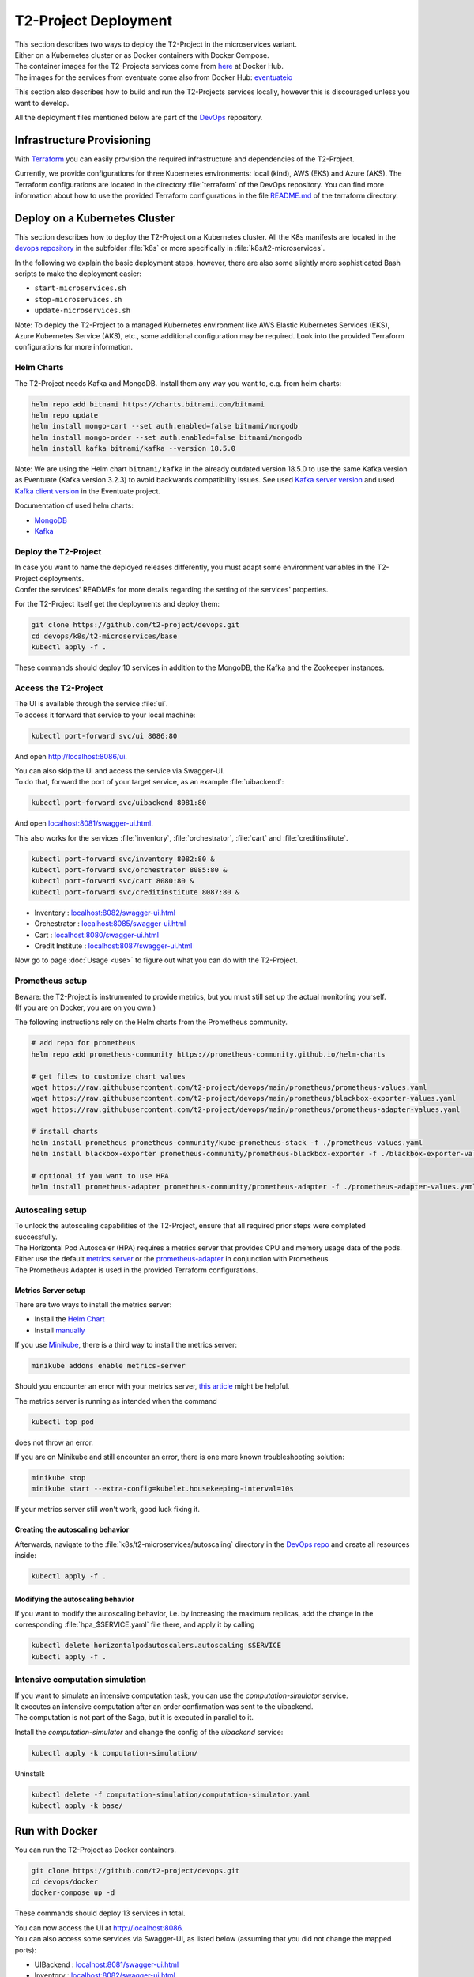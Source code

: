 ======================
T2-Project Deployment
======================

| This section describes two ways to deploy the T2-Project in the microservices variant.
| Either on a Kubernetes cluster or as Docker containers with Docker Compose.
| The container images for the T2-Projects services come from `here <https://hub.docker.com/r/t2project>`__ at Docker Hub.
| The images for the services from eventuate come also from Docker Hub: `eventuateio <https://hub.docker.com/u/eventuateio>`__

This section also describes how to build and run the T2-Projects services locally, however this is discouraged unless you want to develop.

All the deployment files mentioned below are part of the `DevOps <https://github.com/t2-project/devops.git>`__ repository.

Infrastructure Provisioning
===========================

With `Terraform <https://www.terraform.io/>`__ you can easily provision the required infrastructure and dependencies of the T2-Project.

Currently, we provide configurations for three Kubernetes environments: local (kind), AWS (EKS) and Azure (AKS). The Terraform configurations are located in the directory :file:`terraform` of the DevOps repository. You can find more information about how to use the provided Terraform configurations in the file `README.md <https://github.com/t2-project/devops/blob/main/terraform/README.md>`__ of the terraform directory.

Deploy on a Kubernetes Cluster
==============================

This section describes how to deploy the T2-Project on a Kubernetes cluster. All the K8s manifests are located in the `devops repository <https://github.com/t2-project/devops.git>`__ in the subfolder :file:`k8s` or more specifically in :file:`k8s/t2-microservices`.

In the following we explain the basic deployment steps, however, there are also some slightly more sophisticated Bash scripts to make the deployment easier:

* ``start-microservices.sh``
* ``stop-microservices.sh``
* ``update-microservices.sh``

Note: To deploy the T2-Project to a managed Kubernetes environment like AWS Elastic Kubernetes Services (EKS), Azure Kubernetes Service (AKS), etc., some additional configuration may be required. Look into the provided Terraform configurations for more information.

Helm Charts
-----------

The T2-Project needs Kafka and MongoDB. Install them any way you want to, e.g. from helm charts:

.. code-block:: shell

   helm repo add bitnami https://charts.bitnami.com/bitnami
   helm repo update
   helm install mongo-cart --set auth.enabled=false bitnami/mongodb
   helm install mongo-order --set auth.enabled=false bitnami/mongodb
   helm install kafka bitnami/kafka --version 18.5.0

Note: We are using the Helm chart ``bitnami/kafka`` in the already outdated version 18.5.0 to use the same Kafka version as Eventuate (Kafka version 3.2.3) to avoid backwards compatibility issues. See used `Kafka server version <https://github.com/eventuate-foundation/eventuate-messaging-kafka/blob/master/kafka/Dockerfile>`_ and used `Kafka client version <https://github.com/eventuate-foundation/eventuate-messaging-kafka/blob/master/gradle.properties>`_ in the Eventuate project.

Documentation of used helm charts:

- `MongoDB <https://github.com/bitnami/charts/tree/main/bitnami/mongodb/>`_
- `Kafka <https://github.com/bitnami/charts/tree/main/bitnami/kafka>`_

Deploy the T2-Project
---------------------

| In case you want to name the deployed releases differently, you must adapt some environment variables in the T2-Project deployments.
| Confer the services' READMEs for more details regarding the setting of the services' properties.

For the T2-Project itself get the deployments and deploy them:

.. code-block:: shell

   git clone https://github.com/t2-project/devops.git
   cd devops/k8s/t2-microservices/base
   kubectl apply -f .

These commands should deploy 10 services in addition to the MongoDB, the Kafka and the Zookeeper instances.

Access the T2-Project
---------------------

| The UI is available through the service :file:`ui`.
| To access it forward that service to your local machine:

.. code-block:: shell

   kubectl port-forward svc/ui 8086:80

And open `<http://localhost:8086/ui>`__.

| You can also skip the UI and access the service via Swagger-UI.
| To do that, forward the port of your target service, as an example :file:`uibackend`:

.. code-block:: shell

   kubectl port-forward svc/uibackend 8081:80

And open `<localhost:8081/swagger-ui.html>`__.

This also works for the services :file:`inventory`, :file:`orchestrator`, :file:`cart` and :file:`creditinstitute`.

.. code-block:: shell

   kubectl port-forward svc/inventory 8082:80 &
   kubectl port-forward svc/orchestrator 8085:80 &
   kubectl port-forward svc/cart 8080:80 &
   kubectl port-forward svc/creditinstitute 8087:80 &

*  Inventory : `<localhost:8082/swagger-ui.html>`__
*  Orchestrator : `<localhost:8085/swagger-ui.html>`__
*  Cart : `<localhost:8080/swagger-ui.html>`__
*  Credit Institute : `<localhost:8087/swagger-ui.html>`__

Now go to page :doc:`Usage <use>` to figure out what you can do with the T2-Project.


Prometheus setup
-----------------

| Beware: the T2-Project is instrumented to provide metrics, but you must still set up the actual monitoring yourself.
| (If you are on Docker, you are on you own.)

The following instructions rely on the Helm charts from the Prometheus community.

.. code-block:: shell

   # add repo for prometheus
   helm repo add prometheus-community https://prometheus-community.github.io/helm-charts

   # get files to customize chart values
   wget https://raw.githubusercontent.com/t2-project/devops/main/prometheus/prometheus-values.yaml
   wget https://raw.githubusercontent.com/t2-project/devops/main/prometheus/blackbox-exporter-values.yaml
   wget https://raw.githubusercontent.com/t2-project/devops/main/prometheus/prometheus-adapter-values.yaml

   # install charts
   helm install prometheus prometheus-community/kube-prometheus-stack -f ./prometheus-values.yaml
   helm install blackbox-exporter prometheus-community/prometheus-blackbox-exporter -f ./blackbox-exporter-values.yaml

   # optional if you want to use HPA
   helm install prometheus-adapter prometheus-community/prometheus-adapter -f ./prometheus-adapter-values.yaml

Autoscaling setup
-----------------

| To unlock the autoscaling capabilities of the T2-Project, ensure that all required prior steps were completed successfully.
| The Horizontal Pod Autoscaler (HPA) requires a metrics server that provides CPU and memory usage data of the pods. Either use the default `metrics server <https://github.com/kubernetes-sigs/metrics-server>`__ or the `prometheus-adapter <https://github.com/kubernetes-sigs/prometheus-adapter>`__ in conjunction with Prometheus.
| The Prometheus Adapter is used in the provided Terraform configurations.

Metrics Server setup
~~~~~~~~~~~~~~~~~~~~

There are two ways to install the metrics server:

* Install the `Helm Chart <https://artifacthub.io/packages/helm/metrics-server/metrics-server>`__
* Install `manually <https://github.com/kubernetes-sigs/metrics-server#installation>`__

If you use `Minikube <https://minikube.sigs.k8s.io/docs/>`__, there is a third way to install the metrics server:

.. code-block:: shell

   minikube addons enable metrics-server

Should you encounter an error with your metrics server, `this article <https://www.linuxsysadmins.com/service-unavailable-kubernetes-metrics/>`__ might be helpful.

The metrics server is running as intended when the command

.. code-block:: shell

   kubectl top pod

does not throw an error.

If you are on Minikube and still encounter an error, there is one more known troubleshooting solution:

.. code-block:: shell

   minikube stop
   minikube start --extra-config=kubelet.housekeeping-interval=10s

If your metrics server still won't work, good luck fixing it.


Creating the autoscaling behavior
~~~~~~~~~~~~~~~~~~~~~~~~~~~~~~~~~

Afterwards, navigate to the :file:`k8s/t2-microservices/autoscaling` directory in the `DevOps repo <https://github.com/t2-project/devops>`__ and create all resources inside:

.. code-block:: shell

   kubectl apply -f .


Modifying the autoscaling behavior
~~~~~~~~~~~~~~~~~~~~~~~~~~~~~~~~~~

If you want to modify the autoscaling behavior, i.e. by increasing the maximum replicas, add the change in the corresponding :file:`hpa_$SERVICE.yaml` file there, and apply it by calling

.. code-block:: shell

   kubectl delete horizontalpodautoscalers.autoscaling $SERVICE
   kubectl apply -f .


Intensive computation simulation
--------------------------------

| If you want to simulate an intensive computation task, you can use the *computation-simulator* service.
| It executes an intensive computation after an order confirmation was sent to the uibackend.
| The computation is not part of the Saga, but it is executed in parallel to it.

Install the *computation-simulator* and change the config of the *uibackend* service:

.. code-block:: shell

   kubectl apply -k computation-simulation/

Uninstall:

.. code-block:: shell

   kubectl delete -f computation-simulation/computation-simulator.yaml
   kubectl apply -k base/

Run with Docker
===============

You can run the T2-Project as Docker containers.

.. code-block:: shell

   git clone https://github.com/t2-project/devops.git
   cd devops/docker
   docker-compose up -d

These commands should deploy 13 services in total.

| You can now access the UI at `<http://localhost:8086>`__.
| You can also access some services via Swagger-UI, as listed below (assuming that you did not change the mapped ports):

*  UIBackend : `<localhost:8081/swagger-ui.html>`__
*  Inventory : `<localhost:8082/swagger-ui.html>`__
*  Orchestrator : `<localhost:8085/swagger-ui.html>`__
*  Cart : `<localhost:8080/swagger-ui.html>`__
*  Credit Institute : `<localhost:8087/swagger-ui.html>`__

Now go to page :doc:`Usage <use>` to figure out what you can do with the T2-Project.

Build and Run Locally
=====================

| You can build and run the entire T2-Project locally.
| This is most likely not relevant to you.

| The following guide describes how to this with the Order service as an example.
| You can build all other services (with minor exceptions) the same way.
| You just need to replace 'order' with the respective service name.

| If you want to build all services at once, you can use the script ``build-all.sh`` provided in the :file:`devops` repository.

Step 0 : Clone Repositories
----------------------------------------------------

.. code-block:: shell

   git clone --recursive https://github.com/t2-project/t2-project.git
   # Or if an SSH key has been registered with GitHub:
   git clone --recursive git@github.com:t2-project/t2-project.git
   # Or to only download the order repo:
   git clone https://github.com/t2-project/order.git


Step 1 : Versions and Environment Variables
----------------------------------------------------

The T2-Project is build with the following dependencies and tools. 
There is no guarantee that it works with others as well. 

======================= ==========================
Name                    Version
======================= ==========================
Maven                   ``3.9.5``
Docker                  ``24.0.6``
Spring Boot             ``3.1.7``
io.eventuate.tram.core  ``0.34.0.RELEASE``
io.eventuate.tram.sagas ``0.23.0.RELEASE``
jaeger                  ``3.3.1``
resilience4j            ``2.2.0``
springdoc               ``2.3.0``
======================= ==========================

The :file:`pom.xml` files read the versions from environment variables.
That means you either have to manually export the versions into environment variables, or you source the `setenv.sh <https://github.com/t2-project/devops/blob/main/setenv.sh>`__ file. There are also files for Windows users: `setenv.cmd <https://github.com/t2-project/devops/blob/main/setenv.cmd>` and `setenv.ps1 <https://github.com/t2-project/devops/blob/main/setenv.ps1>`.

.. code-block:: shell

   wget https://raw.githubusercontent.com/t2-project/devops/main/setenv.sh
   . ./setenv.sh


Step 2 : Set Application properties
----------------------------------------

Set the `application properties <https://github.com/t2-project/order/tree/main/src/main/resources>`__.
They are located at :file:`./src/main/resources/`
You want to consult the service's README on the meaning of the properties.

Step 3 : Build Local Dependencies
------------------------------------------

Most services of the T2-Project depend on `common <https://github.com/t2-project/common>`__, thus you need to install that first:

.. code-block:: shell

   git clone https://github.com/t2-project/common.git
   cd common/
   ./mvnw clean install

Step 2.1 : Exceptions for Service E2E Test
~~~~~~~~~~~~~~~~~~~~~~~~~~~~~~~~~~~~~~~~~~

The E2E Test also depends on the saga participants *inventory*, *payment* and *order*.

You must build and install them to your local maven repository as well.

.. code-block:: shell

   git clone https://github.com/t2-project/payment.git
   cd payment/
   ./mvnw clean install
   ./mvnw install:install-file -Dfile=./target/payment-0.0.1-SNAPSHOT.jar.original

.. code-block:: shell

   git clone https://github.com/t2-project/inventory.git
   cd inventory/
   ./mvnw clean install
   ./mvnw install:install-file -Dfile=./target/inventory-0.0.1-SNAPSHOT.jar.original

.. code-block:: shell

   git clone https://github.com/t2-project/order.git
   cd order/
   ./mvnw clean install
   ./mvnw install:install-file -Dfile=./target/order-0.0.1-SNAPSHOT.jar.original


Step 4 : Build and Run
----------------------

Now you can build and run the order service.

.. code-block:: shell

   cd order/
   ./mvnw spring-boot:run

Or like this, in case you want to supply specific application properties (remember to use the path to *your* properties file).

.. code-block:: shell

   cd order/
   ./mvnw clean install
   java -jar -Dspring.config.location=./src/main/resources/application.local.properties ./target/order-0.0.1-SNAPSHOT.jar

Of course, you can also use own profiles like e.g. *local* (:file:`./src/main/resources/application-local.yml` is used automatically, if created):

.. code-block:: shell

   cd order/
   ./mvnw clean install
   java -jar -Dspring.profiles.active=local ./target/order-0.0.1-SNAPSHOT.jar


Step 5 : Build Docker Image
---------------------------

Each service repository contains a Dockerfile to build an image of that service.


Run with Test Service
=======================

The *Test* service intercepts request from the *UI Backend* to the *Orchestrator* and also snatches the requests from the *Payment* service to the *Credit Institute* and answers them in the *Credit Institute's* stead.
The setup is depicted below.
With this setup, the *Test* service knows the supposed outcome of all requests and can assert that the databases are in the correct state, after a saga instance finished.

For more details, see the `Test Service's README <https://github.com/t2-project/e2e-tests>`__.

.. image:: figs/component_test.jpg

Run with script
---------------

Start:

.. code-block:: shell

   ./k8s/start-saga-e2e-test.sh

Stop:

.. code-block:: shell

   ./k8s/stop-saga-e2e-test.sh

Step by Step
------------

#. Run the E2E Test Service
#. Configure the UI Backend and the Payment Service
#. Generate load
#. Look at the logs

Step 1 : Run E2E Test Service
-----------------------------

Run the `E2E Test Service <https://github.com/t2-project/e2e-tests>`__.
If you are on a Kubernetes cluster, you may apply the deployment from the folder :file:`k8s/saga-e2e-test` in the :file:`devops` repository.

.. code-block:: shell

   kubectl apply -k k8s/saga-e2e-test/

Step 2 : Configure the UI Backend and the Payment Service
---------------------------------------------------------

Configure the *UI Backend* such that it sends confirmed orders to the *Test* service and configure the *Payment* service to send the payment requests to the *Test* service.

For Kubernetes
~~~~~~~~~~~~~~

In the UI Backend Deployment (:file:`uibackend.yml`):

.. code-block:: yaml

   - name: T2_ORCHESTRATOR_URL
     value: http://<e2e-test-host>/test/

In the Payment Deployment (:file:`payment.yml`):
   
.. code-block:: yaml

   - name: T2_PAYMENT_PROVIDER_DUMMY_URL
     value: http://<e2e-test-host>/fakepay

In both cases replace :file:`<e2e-test-host>` with the location of the Test Service.

Or use the deployment in the folder `k8s/saga-e2e-test <https://github.com/t2-project/devops/tree/main/k8s/saga-e2e-test>`__ because there the environment variables are already set as described above:

.. code-block:: shell

   kubectl apply -k k8s/saga-e2e-test/

Step 3 : Generate Load
-----------------------------

Refer to the following section for information on how to create a load.
There must be some request or else there is nothing to test.
The *Test* service does not generate load by itself.

Step 4 : Look at the Logs
-----------------------------

The test results are printed to the logs.
This might change but for now it is the easiest solution.


For Kubernetes
~~~~~~~~~~~~~~

.. code-block:: shell

   kubectl logs <e2etest-pod>

Interpret Output
~~~~~~~~~~~~~~~~

A test report contains these information:

*  **Expected Saga Status** : If it is :file:`FAILURE` then the saga instance supposed to have rolled back, other wise it should have run to completion.
*  **Saga Id** : Id of the Saga instance in the Saga instance DB. Used to look the Saga instance up.
*  **Correlation Id** : Id used by the test service to correlate saga request to the Orchestrator with payment request from the Payment Service.
*  **Order**, **Inventory**, **Saga Instance** : Displays the test result for the Order and Inventory service and the Saga instance.


Report for rest that found every thing correct:

.. code-block:: text

   Test Report:
       Expected Saga Status: FAILURE
       Saga Id: 000001796a7b7be5-7aef648a26a50000 Correlation Id: B42A90324D7639C1BCCC7A5E60080504
        Order: correct
        Inventory: correct
        Saga Instance: correct

Report for test that found that some entries in the inventory database were not deleted correctly:

.. code-block:: text

   Test Report:
       Expected Saga Status: SUCCESS
       Saga Id: 000001796a7b7bde-7aef648a26a50000 Correlation Id: A79799BA296DF9035A11D1FF553D1AD2
        Order: correct
        Inventory : reservations for sessionId A79799BA296DF9035A11D1FF553D1AD2 not deleted. ==> expected: <false> but was: <true>
        Saga Instance: correct
